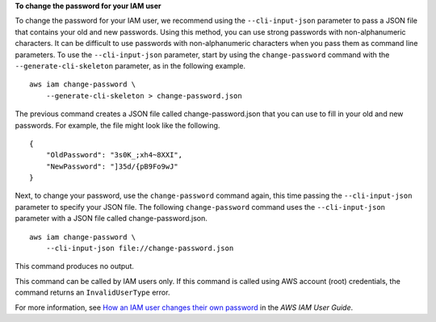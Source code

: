 **To change the password for your IAM user**

To change the password for your IAM user, we recommend using the ``--cli-input-json`` parameter to pass a JSON file that contains your old and new passwords. Using this method, you can use strong passwords with non-alphanumeric characters. It can be difficult to use passwords with non-alphanumeric characters when you pass them as command line parameters. To use the ``--cli-input-json`` parameter, start by using the ``change-password`` command with the ``--generate-cli-skeleton`` parameter, as in the following example. ::

    aws iam change-password \
        --generate-cli-skeleton > change-password.json

The previous command creates a JSON file called change-password.json that you can use to fill in your old and new passwords. For example, the file might look like the following. ::

    {
        "OldPassword": "3s0K_;xh4~8XXI",
        "NewPassword": "]35d/{pB9Fo9wJ"
    }

Next, to change your password, use the ``change-password`` command again, this time passing the ``--cli-input-json`` parameter to specify your JSON file. The following ``change-password`` command uses the ``--cli-input-json`` parameter with a JSON file called change-password.json. ::

    aws iam change-password \
        --cli-input-json file://change-password.json

This command produces no output.

This command can be called by IAM users only. If this command is called using AWS account (root) credentials, the command returns an ``InvalidUserType`` error.

For more information, see `How an IAM user changes their own password <https://docs.aws.amazon.com/IAM/latest/UserGuide/id_credentials_passwords_user-change-own.html>`__ in the *AWS IAM User Guide*.